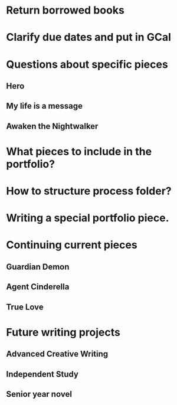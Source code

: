 * Return borrowed books
* Clarify due dates and put in GCal
* Questions about specific pieces
** Hero
** My life is a message
** Awaken the Nightwalker
* What pieces to include in the portfolio?
* How to structure process folder?
* Writing a special portfolio piece.
* Continuing current pieces
** Guardian Demon
** Agent Cinderella
** True Love
* Future writing projects
** Advanced Creative Writing
** Independent Study
** Senior year novel
